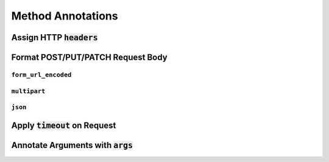 Method Annotations
******************

Assign HTTP :code:`headers`
===========================

Format POST/PUT/PATCH Request Body
==================================

``form_url_encoded``
--------------------

``multipart``
-------------

``json``
--------

Apply :code:`timeout` on Request
================================

Annotate Arguments with :code:`args`
====================================


